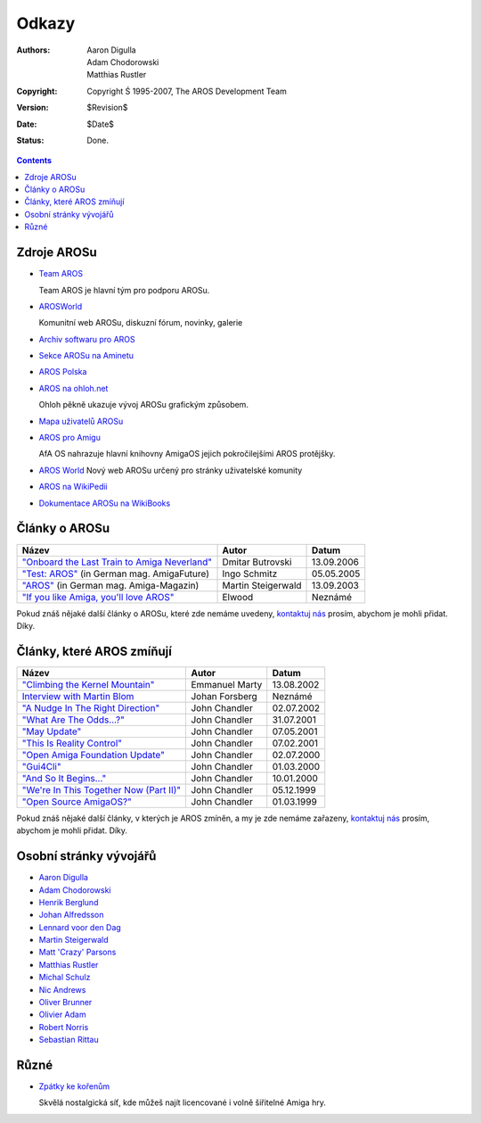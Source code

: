 ======
Odkazy
======

:Authors:   Aaron Digulla, Adam Chodorowski, Matthias Rustler
:Copyright: Copyright Ś 1995-2007, The AROS Development Team
:Version:   $Revision$
:Date:      $Date$
:Status:    Done.


.. Contents::

Zdroje AROSu
============

+ `Team AROS`__

  Team AROS je hlavní tým pro podporu AROSu.

+ `AROSWorld`__

  Komunitní web AROSu, diskuzní fórum, novinky, galerie

+ `Archiv softwaru pro AROS`__

+ `Sekce AROSu na Aminetu`__

+ `AROS Polska`__

+ `AROS na ohloh.net`__

  Ohloh pěkně ukazuje vývoj AROSu grafickým způsobem.

+ `Mapa uživatelů AROSu`__

+ `AROS pro Amigu`__

  AfA OS nahrazuje hlavní knihovny AmigaOS jejich pokročilejšími AROS protějšky.

+ `AROS World`__
  Nový web AROSu určený pro stránky uživatelské komunity

+ `AROS na WikiPedii`__

+ `Dokumentace AROSu na WikiBooks`__

__ http://www.teamaros.org/

__ https://ae.amigalife.org/
__ https://archives.arosworld.org/
__ http://aros.aminet.net/
__ http://www.aros.bbs.pl/
__ http://www.ohloh.net/projects/6056?p=AROS
__ http://www.frappr.com/arosusers
__ http://amidevcpp.amiga-world.de/afa_binarie_upload.php
__ http://arosworld.org/
__ http://en.wikipedia.org/wiki/AROS_Research_Operating_System
__ http://en.wikibooks.org/wiki/Aros


Články o AROSu
==============

===============================================  ==================  ==========
Název                                            Autor               Datum
===============================================  ==================  ==========
`"Onboard the Last Train to Amiga Neverland"`__  Dmitar Butrovski    13.09.2006
`"Test: AROS"`__ (in German mag. AmigaFuture)    Ingo Schmitz        05.05.2005
`"AROS"`__ (in German mag. Amiga-Magazin)        Martin Steigerwald  13.09.2003
`"If you like Amiga, you'll love AROS"`__        Elwood              Neznámé
===============================================  ==================  ==========

__ http://www.osnews.com/story.php?news_id=15819
__ http://www.amigafuture.de/kb.php?mode=article&k=1315&page_num=37&start=0
__ http://www.amiga-magazin.de/magazin/a09-03/aros/index.html
__ http://elwoodb.free.fr/articles/AROS/

Pokud znáš nějaké další články o AROSu, které zde nemáme uvedeny, `kontaktuj nás`_
prosím, abychom je mohli přidat. Díky.


Články, které AROS zmíňují
==========================

===============================================  ==============  ==========
Název                                            Autor           Datum
===============================================  ==============  ==========
`"Climbing the Kernel Mountain"`__               Emmanuel Marty  13.08.2002
`Interview with Martin Blom`__                   Johan Forsberg  Neznámé
`"A Nudge In The Right Direction"`__             John Chandler   02.07.2002
`"What Are The Odds...?"`__                      John Chandler   31.07.2001
`"May Update"`__                                 John Chandler   07.05.2001
`"This Is Reality Control"`__                    John Chandler   07.02.2001
`"Open Amiga Foundation Update"`__               John Chandler   02.07.2000
`"Gui4Cli"`__                                    John Chandler   01.03.2000
`"And So It Begins..."`__                        John Chandler   10.01.2000
`"We're In This Together Now (Part II)"`__       John Chandler   05.12.1999
`"Open Source AmigaOS?"`__                       John Chandler   01.03.1999
===============================================  ==============  ==========

__ http://www.osnews.com/story.php?news_id=1532&page=1
__ http://www.kicker.nu/amigarulez/html/sections.php?op=viewarticle&artid=3
__ http://www.suite101.com/article.cfm/amiga/93270
__ http://www.suite101.com/article.cfm/amiga/76246
__ http://www.suite101.com/article.cfm/amiga/68505
__ http://www.suite101.com/article.cfm/amiga/59824
__ http://www.suite101.com/article.cfm/amiga/42265
__ http://www.suite101.com/article.cfm/amiga/34520
__ http://www.suite101.com/article.cfm/amiga/31482
__ http://www.suite101.com/article.cfm/amiga/29763
__ http://www.suite101.com/article.cfm/amiga/16364

Pokud znáš nějaké další články, v kterých je AROS zmíněn, a my je zde nemáme zařazeny,
`kontaktuj nás`_ prosím, abychom je mohli přidat. Díky.


Osobní stránky vývojářů
=======================

+ `Aaron Digulla`__
+ `Adam Chodorowski`__
+ `Henrik Berglund`__
+ `Johan Alfredsson`__
+ `Lennard voor den Dag`__
+ `Martin Steigerwald`__
+ `Matt 'Crazy' Parsons`__
+ `Matthias Rustler`__
+ `Michal Schulz`__
+ `Nic Andrews`__
+ `Oliver Brunner`__
+ `Olivier Adam`__
+ `Robert Norris`__
+ `Sebastian Rittau`__


__ http://www.philmann-dark.de/
__ http://www.chodorowski.com/
__ http://www.mds.mdh.se/~adb94hbd/
__ http://www.dtek.chalmers.se/~d95duvan/
__ http://www.xs4all.nl/~ldp/
__ http://www.lichtvoll.de
__ http://www.troubled-mind.com
__ http://www.mazze-online.de/
__ http://msaros.blogspot.com
__ http://kalamatee.blogspot.com/
__ http://homes.hallertau.net/~oli/
__ http://reziztanzia.free.fr/
__ http://cataclysm.cx/
__ http://www.in-berlin.de/User/jroger/index.html


Různé
=====

+ `Zpátky ke kořenům`__

  .. Image:: /images/bttr.jpeg

  Skvělá nostalgická síť, kde můžeš najít licencované i volně šiřitelné Amiga hry.


__ http://www.back2roots.org/


.. _`kontaktuj nás`: contact
